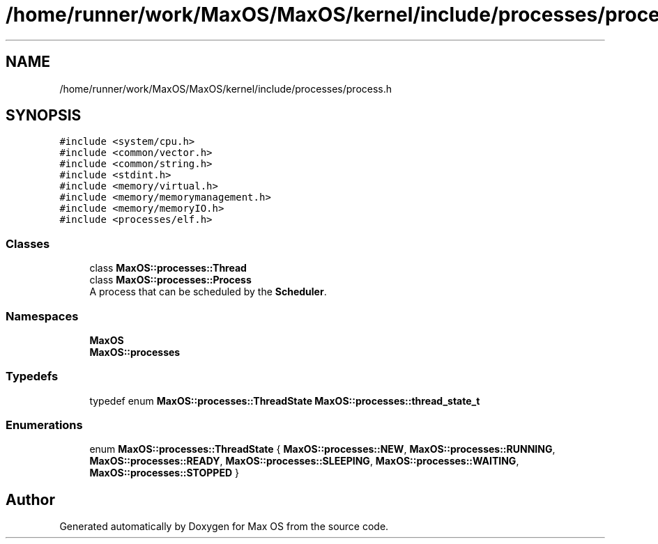 .TH "/home/runner/work/MaxOS/MaxOS/kernel/include/processes/process.h" 3 "Sat Mar 29 2025" "Version 0.1" "Max OS" \" -*- nroff -*-
.ad l
.nh
.SH NAME
/home/runner/work/MaxOS/MaxOS/kernel/include/processes/process.h
.SH SYNOPSIS
.br
.PP
\fC#include <system/cpu\&.h>\fP
.br
\fC#include <common/vector\&.h>\fP
.br
\fC#include <common/string\&.h>\fP
.br
\fC#include <stdint\&.h>\fP
.br
\fC#include <memory/virtual\&.h>\fP
.br
\fC#include <memory/memorymanagement\&.h>\fP
.br
\fC#include <memory/memoryIO\&.h>\fP
.br
\fC#include <processes/elf\&.h>\fP
.br

.SS "Classes"

.in +1c
.ti -1c
.RI "class \fBMaxOS::processes::Thread\fP"
.br
.ti -1c
.RI "class \fBMaxOS::processes::Process\fP"
.br
.RI "A process that can be scheduled by the \fBScheduler\fP\&. "
.in -1c
.SS "Namespaces"

.in +1c
.ti -1c
.RI " \fBMaxOS\fP"
.br
.ti -1c
.RI " \fBMaxOS::processes\fP"
.br
.in -1c
.SS "Typedefs"

.in +1c
.ti -1c
.RI "typedef enum \fBMaxOS::processes::ThreadState\fP \fBMaxOS::processes::thread_state_t\fP"
.br
.in -1c
.SS "Enumerations"

.in +1c
.ti -1c
.RI "enum \fBMaxOS::processes::ThreadState\fP { \fBMaxOS::processes::NEW\fP, \fBMaxOS::processes::RUNNING\fP, \fBMaxOS::processes::READY\fP, \fBMaxOS::processes::SLEEPING\fP, \fBMaxOS::processes::WAITING\fP, \fBMaxOS::processes::STOPPED\fP }"
.br
.in -1c
.SH "Author"
.PP 
Generated automatically by Doxygen for Max OS from the source code\&.
